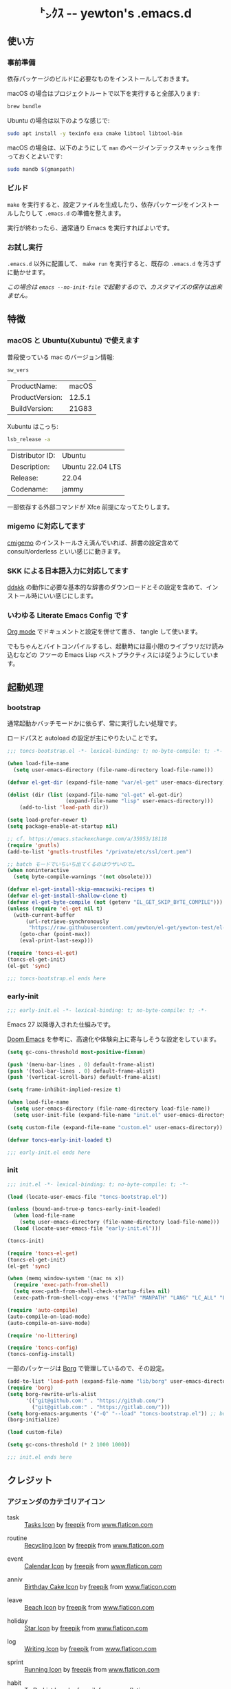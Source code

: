 #+begin_html
<div align="center">
  <img width="200px" src="res/toncs.png" alt="Banner">
</div>
<h1 align="center">㌧ｸｽ -- yewton's .emacs.d</h1>
<div align="center">
  <img src="https://img.shields.io/badge/Supports-Emacs_29.x-blueviolet.svg?style=plastic&logo=GNU%20Emacs&logoColor=white" //>
  <img src="https://img.shields.io/github/license/yewton/.emacs.d.svg?style=plastic" //>
  <a href="https://github.com/yewton/.emacs.d/actions?query=workflow%3ACI">
    <img src="https://github.com/yewton/.emacs.d/workflows/CI/badge.svg" />
  </a>
</div>
#+end_html

** 使い方
*** 事前準備

依存パッケージのビルドに必要なものをインストールしておきます。

macOS の場合はプロジェクトルートで以下を実行すると全部入ります:

#+begin_src sh
brew bundle
#+end_src

Ubuntu の場合は以下のような感じで:

#+begin_src sh
sudo apt install -y texinfo exa cmake libtool libtool-bin
#+end_src

macOS の場合は、以下のようにして =man= のページインデックスキャッシュを作っておくとよいです:

#+begin_src sh
sudo mandb $(gmanpath)
#+end_src

*** ビルド

~make~ を実行すると、設定ファイルを生成したり、依存パッケージをインストールしたりして ~.emacs.d~ の準備を整えます。

実行が終わったら、通常通り Emacs を実行すればよいです。

*** お試し実行

~.emacs.d~ 以外に配置して、 ~make run~ を実行すると、既存の ~.emacs.d~ を汚さずに動かせます。

/この場合は ~emacs --no-init-file~ で起動するので、カスタマイズの保存は出来ません。/

** 特徴

*** macOS と Ubuntu(Xubuntu) で使えます

普段使っている mac のバージョン情報:

#+begin_src sh :exports both
sw_vers
#+end_src

#+RESULTS:
| ProductName:    | macOS  |
| ProductVersion: | 12.5.1 |
| BuildVersion:   | 21G83  |

Xubuntu はこっち:

#+begin_src sh :exports both
lsb_release -a
#+end_src

#+RESULTS:
| Distributor ID: | Ubuntu           |
| Description:    | Ubuntu 22.04 LTS |
| Release:        | 22.04            |
| Codename:       | jammy            |

一部依存する外部コマンドが Xfce 前提になってたりします。

*** migemo に対応してます

[[https://github.com/koron/cmigemo][cmigemo]] のインストールさえ済んでいれば、辞書の設定含めて consult/orderless といい感じに動きます。

*** SKK による日本語入力に対応してます

[[https://github.com/skk-dev/ddskk][ddskk]] の動作に必要な基本的な辞書のダウンロードとその設定を含めて、インストール時にいい感じにします。

*** いわゆる Literate Emacs Config です

[[https://orgmode.org/index.html][Org mode]] でドキュメントと設定を併せて書き、 tangle して使います。

でもちゃんとバイトコンパイルするし、起動時には最小限のライブラリだけ読み込むなどの
フツーの Emacs Lisp ベストプラクティスには従うようにしています。

** 起動処理

*** bootstrap
:PROPERTIES:
:header-args:emacs-lisp: :tangle toncs-bootstrap.el :comments both
:END:

通常起動かバッチモードかに依らず、常に実行したい処理です。

ロードパスと autoload の設定が主にやりたいことです。

#+begin_src emacs-lisp :comments no :padline no
;;; toncs-bootstrap.el -*- lexical-binding: t; no-byte-compile: t; -*-
#+end_src

#+begin_src emacs-lisp
(when load-file-name
  (setq user-emacs-directory (file-name-directory load-file-name)))

(defvar el-get-dir (expand-file-name "var/el-get" user-emacs-directory))

(dolist (dir (list (expand-file-name "el-get" el-get-dir)
                   (expand-file-name "lisp" user-emacs-directory)))
    (add-to-list 'load-path dir))

(setq load-prefer-newer t)
(setq package-enable-at-startup nil)

;; cf. https://emacs.stackexchange.com/a/35953/18118
(require 'gnutls)
(add-to-list 'gnutls-trustfiles "/private/etc/ssl/cert.pem")

;; batch モードでいちいち出てくるのはウザいので…
(when noninteractive
  (setq byte-compile-warnings '(not obsolete)))

(defvar el-get-install-skip-emacswiki-recipes t)
(defvar el-get-install-shallow-clone t)
(defvar el-get-byte-compile (not (getenv "EL_GET_SKIP_BYTE_COMPILE")))
(unless (require 'el-get nil t)
  (with-current-buffer
      (url-retrieve-synchronously
       "https://raw.githubusercontent.com/yewton/el-get/yewton-test/el-get-install.el")
    (goto-char (point-max))
    (eval-print-last-sexp)))

(require 'toncs-el-get)
(toncs-el-get-init)
(el-get 'sync)
#+end_src

#+begin_src emacs-lisp :comments no
;;; toncs-bootstrap.el ends here
#+end_src

*** early-init
:PROPERTIES:
:header-args:emacs-lisp: :tangle early-init.el :comments both
:END:

#+begin_src emacs-lisp :comments no :padline no
;;; early-init.el -*- lexical-binding: t; no-byte-compile: t; -*-
#+end_src

Emacs 27 以降導入された仕組みです。

[[https://github.com/hlissner/doom-emacs/blob/develop/early-init.el][Doom Emacs]] を参考に、高速化や体験向上に寄与しそうな設定をしています。

#+begin_src emacs-lisp
(setq gc-cons-threshold most-positive-fixnum)

(push '(menu-bar-lines . 0) default-frame-alist)
(push '(tool-bar-lines . 0) default-frame-alist)
(push '(vertical-scroll-bars) default-frame-alist)

(setq frame-inhibit-implied-resize t)

(when load-file-name
  (setq user-emacs-directory (file-name-directory load-file-name))
  (setq user-init-file (expand-file-name "init.el" user-emacs-directory)))

(setq custom-file (expand-file-name "custom.el" user-emacs-directory))
#+end_src

#+begin_src emacs-lisp
(defvar toncs-early-init-loaded t)
#+end_src

#+begin_src emacs-lisp :comments no
;;; early-init.el ends here
#+end_src

*** init
:PROPERTIES:
:header-args:emacs-lisp: :tangle init.el :comments both
:END:

#+begin_src emacs-lisp :comments no :padline no
;;; init.el -*- lexical-binding: t; no-byte-compile: t; -*-
#+end_src

#+begin_src emacs-lisp
(load (locate-user-emacs-file "toncs-bootstrap.el"))

(unless (bound-and-true-p toncs-early-init-loaded)
  (when load-file-name
    (setq user-emacs-directory (file-name-directory load-file-name)))
  (load (locate-user-emacs-file "early-init.el")))
#+end_src

#+begin_src emacs-lisp
(toncs-init)
#+end_src

#+begin_src emacs-lisp
(require 'toncs-el-get)
(toncs-el-get-init)
(el-get 'sync)

(when (memq window-system '(mac ns x))
  (require 'exec-path-from-shell)
  (setq exec-path-from-shell-check-startup-files nil)
  (exec-path-from-shell-copy-envs '("PATH" "MANPATH" "LANG" "LC_ALL" "LC_MESSAGES")))

(require 'auto-compile)
(auto-compile-on-load-mode)
(auto-compile-on-save-mode)

(require 'no-littering)

(require 'toncs-config)
(toncs-config-install)
#+end_src

一部のパッケージは [[https://emacsmirror.net/manual/borg][Borg]] で管理しているので、その設定。

#+begin_src emacs-lisp
(add-to-list 'load-path (expand-file-name "lib/borg" user-emacs-directory))
(require 'borg)
(setq borg-rewrite-urls-alist
      '(("git@github.com:" . "https://github.com/")
        ("git@gitlab.com:" . "https://gitlab.com/")))
(setq borg-emacs-arguments '("-Q" "--load" "toncs-bootstrap.el")) ;; borg.mk にも設定
(borg-initialize)
#+end_src

#+begin_src emacs-lisp
(load custom-file)

(setq gc-cons-threshold (* 2 1000 1000))
#+end_src

#+begin_src emacs-lisp :comments no
;;; init.el ends here
#+end_src

** クレジット

*** アジェンダのカテゴリアイコン

#+ATTR_ORG: :width 18
[[file:res/task.svg]]

- task :: [[https://www.flaticon.com/free-icon/tasks_906334][Tasks Icon]] by [[https://www.flaticon.com/authors/freepik][freepik]] from [[https://www.flaticon.com/][www.flaticon.com]]

#+ATTR_ORG: :width 18
[[file:res/routine.svg]]

- routine :: [[https://www.flaticon.com/free-icon/recycling_806265][Recycling Icon]] by [[https://www.flaticon.com/authors/freepik][freepik]] from [[https://www.flaticon.com/][www.flaticon.com]]

#+ATTR_ORG: :width 18
[[file:res/event.svg]]

- event :: [[https://www.flaticon.com/free-icon/calendar_1306294][Calendar Icon]] by [[https://www.flaticon.com/authors/freepik][freepik]] from [[https://www.flaticon.com/][www.flaticon.com]]

#+ATTR_ORG: :width 18
[[file:res/anniv.svg]]

- anniv :: [[https://www.flaticon.com/free-icon/birthday-cake_911173][Birthday Cake Icon]] by [[https://www.flaticon.com/authors/freepik][freepik]] from [[https://www.flaticon.com/][www.flaticon.com]]

#+ATTR_ORG: :width 18
[[file:res/leave.svg]]

- leave :: [[https://www.flaticon.com/free-icon/beach_3076181][Beach Icon]] by [[https://www.flaticon.com/authors/freepik][freepik]] from [[https://www.flaticon.com/][www.flaticon.com]]

#+ATTR_ORG: :width 18
[[file:res/holiday.svg]]

- holiday :: [[https://www.flaticon.com/free-icon/star_945124][Star Icon]] by [[https://www.flaticon.com/authors/freepik][freepik]] from [[https://www.flaticon.com/][www.flaticon.com]]

#+ATTR_ORG: :width 18
[[file:res/log.svg]]

- log :: [[https://www.flaticon.com/free-icon/writing_1309480][Writing Icon]] by [[https://www.flaticon.com/authors/freepik][freepik]] from [[https://www.flaticon.com/][www.flaticon.com]]

#+ATTR_ORG: :width 18
[[file:res/sprint.svg]]

- sprint :: [[https://www.flaticon.com/free-icon/running_1590970][Running Icon]] by [[https://www.flaticon.com/authors/freepik][freepik]] from [[https://www.flaticon.com/][www.flaticon.com]]

#+ATTR_ORG: :width 18
[[file:res/habit.svg]]

- habit :: [[https://www.flaticon.com/free-icon/to-do-list_2971381][To Do List Icon]] by [[https://www.flaticon.com/authors/freepik][freepik]] from [[https://www.flaticon.com/][www.flaticon.com]]

*** オシャレな ~README.org~ の書き方参考元

- https://github.com/d12frosted/homebrew-emacs-plus/blob/master/README.org
